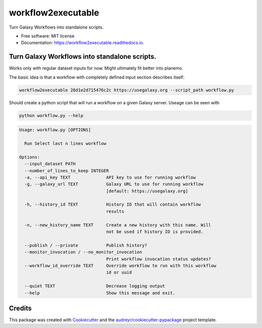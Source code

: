 ===================
workflow2executable
===================


.. image:: https://img.shields.io/pypi/v/workflow2executable.svg
        :target: https://pypi.python.org/pypi/workflow2executable

.. image:: https://img.shields.io/travis/mvdbeek/workflow2executable.svg
        :target: https://travis-ci.org/mvdbeek/workflow2executable

.. image:: https://readthedocs.org/projects/workflow2executable/badge/?version=latest
        :target: https://workflow2executable.readthedocs.io/en/latest/?badge=latest
        :alt: Documentation Status




Turn Galaxy Workflows into standalone scripts.


* Free software: MIT license
* Documentation: https://workflow2executable.readthedocs.io.

Turn Galaxy Workflows into standalone scripts.
----------------------------------------------

Works only with regular dataset inputs for now. Might ultimately fit better into planemo.


The basic idea is that a workflow with completely defined input section
describes itself:

.. code-block:: shell

  workflow2executable 28d1e2d715476c2c https://usegalaxy.org --script_path workflow.py


Should create a python script that will run a workflow on a given Galaxy server.
Useage can be seen with 

.. code-block:: shell

 python workflow.py --help

.. code-block:: shell

  Usage: workflow.py [OPTIONS]

    Run Select last n lines workflow

  Options:
    --input_dataset PATH
    --number_of_lines_to_keep INTEGER
    -a, --api_key TEXT              API key to use for running workflow
    -g, --galaxy_url TEXT           Galaxy URL to use for running workflow
                                    [default: https://usegalaxy.org]
  
    -h, --history_id TEXT           History ID that will contain workflow
                                    results
  
    -n, --new_history_name TEXT     Create a new history with this name. Will
                                    not be used if history ID is provided.
  
    --publish / --private           Publish history?
    --monitor_invocation / --no_monitor_invocation
                                    Print workflow invocation status updates?
    --workflow_id_override TEXT     Override workflow to run with this workflow
                                    id or uuid
  
    --quiet TEXT                    Decrease logging output
    --help                          Show this message and exit.

Credits
-------

This package was created with Cookiecutter_ and the `audreyr/cookiecutter-pypackage`_ project template.

.. _Cookiecutter: https://github.com/audreyr/cookiecutter
.. _`audreyr/cookiecutter-pypackage`: https://github.com/audreyr/cookiecutter-pypackage
